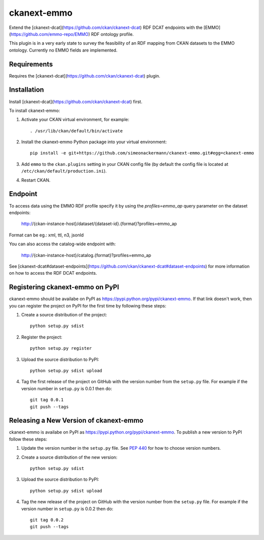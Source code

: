 =============
ckanext-emmo
=============

Extend the [ckanext-dcat](https://github.com/ckan/ckanext-dcat) RDF DCAT endpoints with the [EMMO](https://github.com/emmo-repo/EMMO) RDF ontology profile.

This plugin is in a very early state to survey the feasibility of an RDF mapping from CKAN datasets to the EMMO ontology. Currently no EMMO fields are implemented.

------------
Requirements
------------

Requires the [ckanext-dcat](https://github.com/ckan/ckanext-dcat) plugin.

------------
Installation
------------

Install [ckanext-dcat](https://github.com/ckan/ckanext-dcat) first.

To install ckanext-emmo:

1. Activate your CKAN virtual environment, for example::

     . /usr/lib/ckan/default/bin/activate

2. Install the ckanext-emmo Python package into your virtual environment::

    pip install -e git+https://github.com/simeonackermann/ckanext-emmo.git#egg=ckanext-emmo

3. Add ``emmo`` to the ``ckan.plugins`` setting in your CKAN
   config file (by default the config file is located at
   ``/etc/ckan/default/production.ini``).

4. Restart CKAN.

--------
Endpoint
--------

To access data using the EMMO RDF profile specify it by using the `profiles=emmo_ap` query parameter on the dataset endpoints:

    http://{ckan-instance-host}/dataset/{dataset-id}.{format}?profiles=emmo_ap

Format can be eg.: xml, ttl, n3, jsonld

You can also access the catalog-wide endpoint with:

    http://{ckan-instance-host}/catalog.{format}?profiles=emmo_ap

See [ckanext-dcat#dataset-endpoints](https://github.com/ckan/ckanext-dcat#dataset-endpoints) for more information on how to access the RDF DCAT endpoints.

---------------------------------
Registering ckanext-emmo on PyPI
---------------------------------

ckanext-emmo should be availabe on PyPI as
https://pypi.python.org/pypi/ckanext-emmo. If that link doesn't work, then
you can register the project on PyPI for the first time by following these
steps:

1. Create a source distribution of the project::

     python setup.py sdist

2. Register the project::

     python setup.py register

3. Upload the source distribution to PyPI::

     python setup.py sdist upload

4. Tag the first release of the project on GitHub with the version number from
   the ``setup.py`` file. For example if the version number in ``setup.py`` is
   0.0.1 then do::

       git tag 0.0.1
       git push --tags


----------------------------------------
Releasing a New Version of ckanext-emmo
----------------------------------------

ckanext-emmo is availabe on PyPI as https://pypi.python.org/pypi/ckanext-emmo.
To publish a new version to PyPI follow these steps:

1. Update the version number in the ``setup.py`` file.
   See `PEP 440 <http://legacy.python.org/dev/peps/pep-0440/#public-version-identifiers>`_
   for how to choose version numbers.

2. Create a source distribution of the new version::

     python setup.py sdist

3. Upload the source distribution to PyPI::

     python setup.py sdist upload

4. Tag the new release of the project on GitHub with the version number from
   the ``setup.py`` file. For example if the version number in ``setup.py`` is
   0.0.2 then do::

       git tag 0.0.2
       git push --tags
